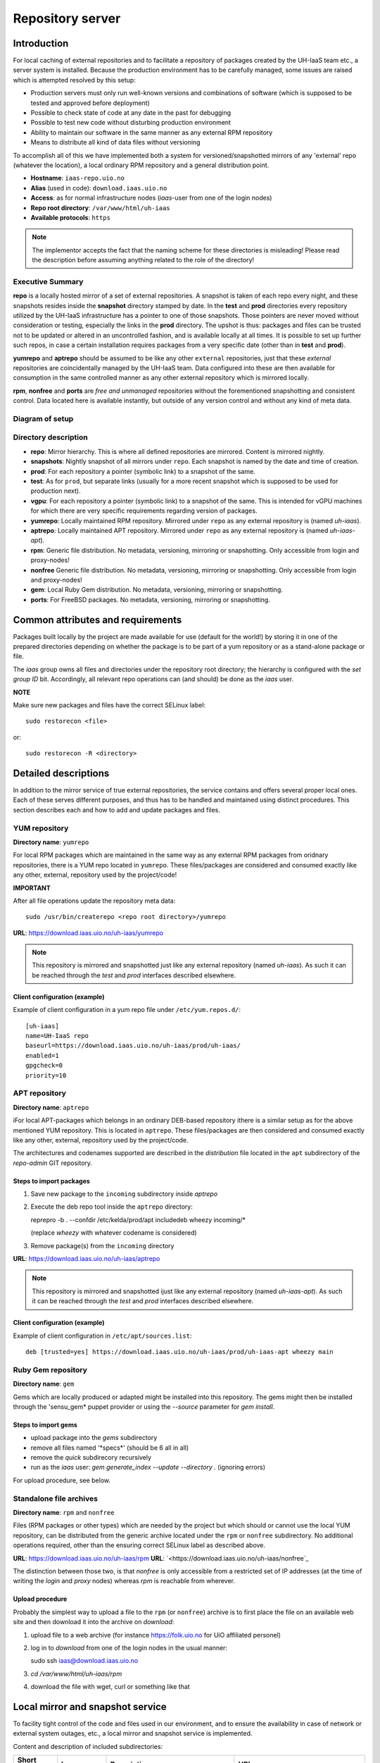 =================
Repository server
=================


Introduction
============


For local caching of external repositories and to facilitate a repository of
packages created by the UH-IaaS team etc., a server system is installed.
Because the production environment has to be carefully managed, some issues are
raised which is attempted resolved by this setup:

* Production servers must only run well-known versions and combinations of
  software (which is supposed to be tested and approved before deployment)
* Possible to check state of code at any date in the past for debugging
* Possible to test new code without disturbing production environment
* Ability to maintain our software in the same manner as any external
  RPM repository
* Means to distribute all kind of data files without versioning


To accomplish all of this we have implemented both a system for versioned/snapshotted
mirrors of any 'external' repo (whatever the location), a local ordinary RPM
repository and a general distribution point.

* **Hostname**: ``iaas-repo.uio.no``
* **Alias** (used in code): ``download.iaas.uio.no``
* **Access**: as for normal infrastructure nodes (*iaas*-user from one of the
  login nodes)
* **Repo root directory**: ``/var/www/html/uh-iaas``
* **Available protocols**: ``https``


.. Note::
   The implementor accepts the fact that the naming scheme
   for these directories is misleading! Please read the description
   before assuming anything related to the role of the directory!


Executive Summary
-----------------

**repo** is a locally hosted mirror of a set of external repositories. A
snapshot is taken of each repo every night, and these snapshots resides inside
the **snapshot** directory stamped by date. In the **test** and **prod**
directories every repository utilized by the UH-IaaS infrastructure has a
pointer to one of those snapshots. Those pointers are never moved without
consideration or testing, especially the links in the **prod** directory. The
upshot is thus: packages and files can be trusted not to be updated or altered
in an uncontrolled fashion, and is available locally at all times. It is
possible to set up further such repos, in case a certain installation requires
packages from a very specific date (other than in **test** and **prod**).

**yumrepo** and **aptrepo** should be assumed to be like any other ``external``
repositories, just that these `external` repositories are coincidentally managed by
the UH-IaaS team. Data configured into these are then available for consumption
in the same controlled manner as any other external repository which is mirrored
locally.

**rpm**, **nonfree** and **ports** are `free and unmanaged` repositories without the
forementioned snapshotting and consistent control. Data located here is
available instantly, but outside of any version control and without any kind of
meta data.


Diagram of setup
----------------


.. image:: images/repo.png


Directory description
---------------------

* **repo**: Mirror hierarchy. This is where all defined repositories are mirrored.
  Content is mirrored nightly.
* **snapshots**: Nightly snapshot of all mirrors under ``repo``. Each snapshot is
  named by the date and time of creation.
* **prod**: For each repository a pointer (symbolic link) to a snapshot of the
  same.
* **test**: As for ``prod``, but separate links (usually for a more recent
  snapshot which is supposed to be used for production next).
* **vgpu**: For each repository a pointer (symbolic link) to a snapshot of the
  same. This is intended for vGPU machines for which there are very specific
  requirements regarding version of packages.
* **yumrepo**: Locally maintained RPM repository. Mirrored under ``repo`` as any
  external repository is (named *uh-iaas*).
* **aptrepo**: Locally maintained APT repository. Mirrored under ``repo`` as any
  external repository is (named *uh-iaas-apt*).
* **rpm**: Generic file distribution. No metadata, versioning, mirroring or
  snapshotting. Only accessible from login and proxy-nodes!
* **nonfree** Generic file distribution. No metadata, versioning, mirroring or
  snapshotting. Only accessible from login and proxy-nodes!
* **gem**: Local Ruby Gem distribution. No metadata, versioning, mirroring or
  snapshotting.
* **ports**: For FreeBSD packages. No metadata, versioning, mirroring or
  snapshotting.

Common attributes and requirements
==================================

Packages built locally by the project are made available for use (default for the world!)
by storing it in one of the prepared directories depending on whether the package is to
be part of a yum repository or as a stand-alone package or file.

The *iaas* group owns all files and directories under the repository root
directory; the hierarchy is configured with the `set group ID` bit. Accordingly,
all relevant repo operations can (and should) be done as the *iaas* user.

**NOTE**

Make sure new packages and files have the correct SELinux label::

  sudo restorecon <file>

or::

  sudo restorecon -R <directory>



Detailed descriptions
=====================

In addition to the mirror service of true external repositories, the service
contains and offers several proper local ones. Each of these serves different
purposes, and thus has to be handled and maintained using distinct procedures.
This section describes each and how to add and update packages and files.

YUM repository
--------------

**Directory name**: ``yumrepo``

For local RPM packages which are maintained in the same way as any external RPM
packages from oridnary repositories, there is a YUM repo located in ``yumrepo``.
These files/packages are considered and consumed exactly like any other, external,
repository used by the project/code!


**IMPORTANT**

After all file operations update the repository meta data::

  sudo /usr/bin/createrepo <repo root directory>/yumrepo


**URL**: `<https://download.iaas.uio.no/uh-iaas/yumrepo>`_

.. NOTE::
   This repository is mirrored and snapshotted just like any external
   repository (named *uh-iaas*). As such it can be reached through the
   `test` and `prod` interfaces described elsewhere.

Client configuration (example)
``````````````````````````````

Example of client configuration in a yum repo file under ``/etc/yum.repos.d/``::

  [uh-iaas]
  name=UH-IaaS repo
  baseurl=https://download.iaas.uio.no/uh-iaas/prod/uh-iaas/
  enabled=1
  gpgcheck=0
  priority=10


APT repository
--------------

**Directory name**: ``aptrepo``

iFor local APT-packages which belongs in an ordinary DEB-based repository ithere
is a similar setup as for the above mentioned YUM repository.
This is located in ``aptrepo``.
These files/packages are then considered and consumed exactly like any other,
external, repository used by the project/code.

The architectures and codenames supported are described in the `distribution`
file located in the ``apt`` subdirectory of the *repo-admin* GIT repository.

Steps to import packages
````````````````````````

1. Save new package to the ``incoming`` subdirectory inside *aptrepo*
#. Execute the deb repo tool inside the ``aptrepo`` directory::

   reprepro -b . --confdir /etc/kelda/prod/apt includedeb wheezy incoming/\*

   (replace *wheezy* with whatever codename is considered)
#. Remove package(s) from the ``incoming`` directory


**URL**: `<https://download.iaas.uio.no/uh-iaas/aptrepo>`_

.. NOTE::
   This repository is mirrored and snapshotted ijust like any external
   repository (named *uh-iaas-apt*). As such it can be reached through the
   `test` and `prod` interfaces described elsewhere.

Client configuration (example)
``````````````````````````````

Example of client configuration in ``/etc/apt/sources.list``::

  deb [trusted=yes] https://download.iaas.uio.no/uh-iaas/prod/uh-iaas-apt wheezy main


Ruby Gem repository
-------------------

**Directory name**: ``gem``

Gems which are locally produced or adapted might be installed into this
repository. The gems might then be installed through the 'sensu_gem* puppet
provider or using the `--source` parameter for *gem install*.


Steps to import gems
````````````````````

- upload package into the `gems` subdirectory
- remove all files named '\*specs\*'  (should be 6 all in all)
- remove the `quick` subdirecory recursively
- run as the `iaas` user:
  *gem generate_index --update --directory .*
  (ignoring errors)


For upload procedure, see below.


Standalone file archives
------------------------

**Directory name**: ``rpm`` and ``nonfree``

Files (RPM packages or other types) which are needed by the project but which should or cannot
use the local YUM repository, can be distributed from the generic archive
located under the ``rpm`` or ``nonfree`` subdirectory. No additional operations required, other
than the ensuring correct SELinux label as described above.

**URL**: `<https://download.iaas.uio.no/uh-iaas/rpm>`_
**URL**: `<https://download.iaas.uio.no/uh-iaas/nonfree`_

The distinction between those two, is that `nonfree` is only accessible from a
restricted set of IP addresses (at the time of writing the *login* and *proxy*
nodes) whereas `rpm` is reachable from wherever.


Upload procedure
````````````````

Probably the simplest way to upload a file to the ``rpm`` (or ``nonfree``) archive is to first
place the file on an available web site and then download it into
the archive on *download*:

1. upload file to a web archive (for instance `<https://folk.uio.no>`_ for UiO affiliated personel)
#. log in to *download* from one of the login nodes in the usual manner::

   sudo ssh iaas@download.iaas.uio.no

#. `cd /var/www/html/uh-iaas/rpm`
#. download the file with wget, curl or something like that


Local mirror and snapshot service
=================================


To facility tight control of the code and files used in our environment, and to
ensure the availability in case of network or external system outages, etc., a
local mirror and snapshot service is implemented.

Content and description of included subdirectories:

========== =============== ============================================================================================== ===============================================
Short name Long name        Description                                                                                    URL
========== =============== ============================================================================================== ===============================================
repo       Repository      Latest sync from external sources                                                              https://download.iaas.uio.no/uh-iaas/repo
snapshots  Snapshots       Regular (usually daily) snapshots of data in repo                                              https://download.iaas.uio.no/uh-iaas/snapshots
test       Test repo       Pointer to a specific snapshot in time, usually newer than `prod`                              https://download.iaas.uio.no/uh-iaas/test
prod       Production repo Pointer to a specific snapshot in time with well-tested data, used in production environments  https://download.iaas.uio.no/uh-iaas/prod
vgpu       vGPU repo       Pointer to a specific snapshot in time with well-tested data, used in nVIDIA vGPU environments https://download.iaas.uio.no/uh-iaas/vgpu
========== =============== ============================================================================================== ===============================================

Usage is normally as follows:

:repo: for development or other use of most up-to-date code
:test: test code which is aimed for next production release
:prod: production code
:vgpu: nVIDIA vGPU installs
:snapshots: can be used to test against code from any specific date in the past



Mirror
------

**Directory**: ``repo``

Each mirrored repository is located directly beneath the `repo` folder. Which
"external" (which might actually be located locally) repository is to be
mirrored, is defined by data in the internal **repo-admin** git repo (see below
for access details). All repositories listed in the file *repo.config* is
attempted accessed and synced. The type of repository - as defined in the
configuration file for the appropriate listing - determines what actions are
taken on the data. As this is mainly YUM repositories, the appropriate metadata
commands are executed to create a proper local repository. Any YUM repo defined
in the configuration must have a corresponding repo-definition in a suitable
file in the ``yum.repos.d`` subdirectory (in the git repo!).

The mirroring is done once every night by a root cron job.

To access the most current data in the mirror, us this URL::

    https://download.iaas.uio.no/uh-iaas/repo/


Snapshots
---------

**Directory**: ``snapshots``

Every night a cron job runs to create snapshots of all mirrored repositories (of
all kinds). A snapshot subdirectory is created named by the current date and time.
Under this, all repos can be accessed. This way any data can be retrieved from
any data in the past on which a snapshot has been taken.

*current*: In the ``snapshots`` directory there is always a special "snapshot"
named ``current``. This entry is at any time linked to the most current
snapshot.

To access the snapshot library::

    https://download.iaas.uio.no/uh-iaas/snapshots/


.. Note::
   The snapshot data are created using a system of hardlinks. This way unaltered
   data is not duplicated, which conserves space considerably.


Test and prod
-------------

**Directories**: ``test``, ``prod``


All mirrored repos used by UH IaaS can be accessed through a static and well
known historic version using the *test* and *prod* interfaces. By configuring
the appropriate files in the internal **repo-admin** git repo, each repo might
have a ``test`` and ``prod`` pointer linking to a specific snapshot of this
repository. NB: each and every mirrored repo can be set up to link to separate
snapshots!

.. Important::
   This is the access point to use in the production and test environments!

vgpu...
-------

**Directories**: ``vgpu``, ``...``

Same as for ``test`` and ``prod``. These are separate *modes* for installations
which requires other versions of packages than available through the normal
interfaces. Examples of this is nVIDIA vGPU hosts where the drivers are
supported only under a very limited and specific set of OS versions etc.


Configuration
-------------

Configuration for the repositories is stored in the internal git repo::

    git@git.iaas.uio.no:repo-admin

The `iaas` user has *READ* permissions and should be used to pull the
configuration to the repository server.


Files
`````

:config:      Generic configuartion (for now the location of the repo root only)
:repo.config: Definition of the external repositories to mirror
:test.config: Which snapshots and local repositories to point to in `test`
:prod.config: Which snapshots and local repositories to point to in `prod`
:vgpu.config: Which snapshots and local repositories to point to in `vgpu`


Considerations
``````````````

- ``test`` should never point to a snapshot older than what the corresponding
  ``prod`` are linking to
- Pointers in ``prod`` **must also** exist in ``test``, the rationale
  being that this somewhat ensures that `prod` has already been tested.
  Links in the `prod` configuration which does not also exist in the `test`
  configuration will *not* be activated (removed if the exists)!
- If there is more than one link listed to the same repo the most current
  is always the one activated.
- Existing links not listed in the current configuration will be removed!
- The extra interfaces (like ``vgpu``) does not have any of the special
  requirements that is in place for ``prod``, and thus may have pointers set
  without special considerations.

Update procedure
````````````````

1. Clone or pull the git repo locally::

     git@git.iaas.uio.no:repo-admin

   This must be done on a node inside the set up (like the login nodes) due
   to access restrictions on the local git repo.
#. Edit one or both files: `prod.config` and/or `test.config` (or any of the
   other config files), entering or
   changing to reflect the date required (consult
   `the web page <https://iaas-repo.uio.no/uh-iaas/snapshots/>`_ for exact
   timestamp to use.
#. Commit and push to the central git repo.
#. On `osl-login-01` run the ansible job ``update_repo.yaml``::

     sudo ansible-playbook -e "myhosts=download" lib/update_repo.yaml

   This action pull the latest config and update the pointers in `test` and
   `prod`.


Publicizing procedure
---------------------

Normal (automatic)
``````````````````

**rpm**, **nonfree**  and **gem**:
  Files placed inside this location is instantly accessible, provided correct
  SELinux labeling. No snapshotting provided!


**yumrepo** and **aptrepo**:
  Files placed inside this location is instantly accessible, provided correct
  SELinux labeling. No snapshotting provided through this interface! For this use
  the SNAPSHOT, TEST or PROD interfaces instead.


**repo**:
  Any repositories which are mirrored (including YUMREPO) have new files
  accessible here after the mirroring job is run during night time. The version
  available is always the most recent!


**snapshots**:
  Every night after mirror job completion a snapshot of the current mirrors are
  taken. Any of these snapshots are available through this interface below a
  directory named by the timestamp [YYYY-MM-DD-hhmm]. The most current snapshot
  is additionally presented as "current".


**test**, **prod**, **vgpu**, **...**:
  These interfaces should be seen as a static representation of data from specific
  date/times. Each mirrored repository (if configured to be listed here) is
  listed with a link to a specific snapshot of the repo in question. The PROD
  repository is what is used in the production environment and should never be
  more recent than TEST (this is actually prohibited by the setup routine for
  these pointers). Data is available concurrently with the snapshots it is linked
  to.


Manual routine for instant publicizing
``````````````````````````````````````

**rpm**, **nonfree**, **gem**  and **ports**:
  Nothing required!

**yumrepo** and **aptrepo**:
  New files are available through the ordinary interfaces after mirroring and
  snapshotting. This is usually done nightly, but the routines might be run
  manually if necessary:

  1. sudo /opt/kelda/repoadmin.sh -e prod sync
  2. sudo /opt/kelda/repoadmin.sh -e prod snapshot


Caveats
-------

* Any changes in the local YUM or APT repository (``yumrepo`` resp. ``aptrepo``) is not
  accessible through the mirror interface (``repo``) until after the next upcoming
  mirror job (usually during the next night, check crontab on the mirror server
  for details). After this, the data should be accessible under the ``repo`` link.

* New data mirrored is available under the ``snapshot`` link only after the next
  snapshot run (check crontab for details). This is normally scheduled for some
  time after the nightly mirror job.

* Data stored in any of the local repositories are instantly accessible when
  accessed using the direct URL's as listed above.


Purging of old/unused data
==========================

For conservation of disk space there is a janitor script which may be used to
remove (purge) snapshots which are no longer used::

  /usr/local/sbin/snapshot_cleanup.sh

.. Note::
   Only snapshots older than the oldest snapshot still referenced by any
   `test` or `prod` pointers may be deleted.

Invocation:

.. parsed-literal::
   /usr/local/sbin/snapshot_cleanup.sh [-d|u] [-t <YYYY-MM-DD-HHMM> ]

   -u: print usage text and exit
   -d: dry-run (just print what would otherwise be deleted)
   -t: purge snapshots older than timestamp provided
       Timestamp format equals format used by kelda (config fields and snapshot
       directory naming)

   If no `-t` argument provided then all snapshots older than oldest still in
   use are removed!

For now there is no automatic invocation, and any cleanup should be done
manually. User confirmation is requested.

